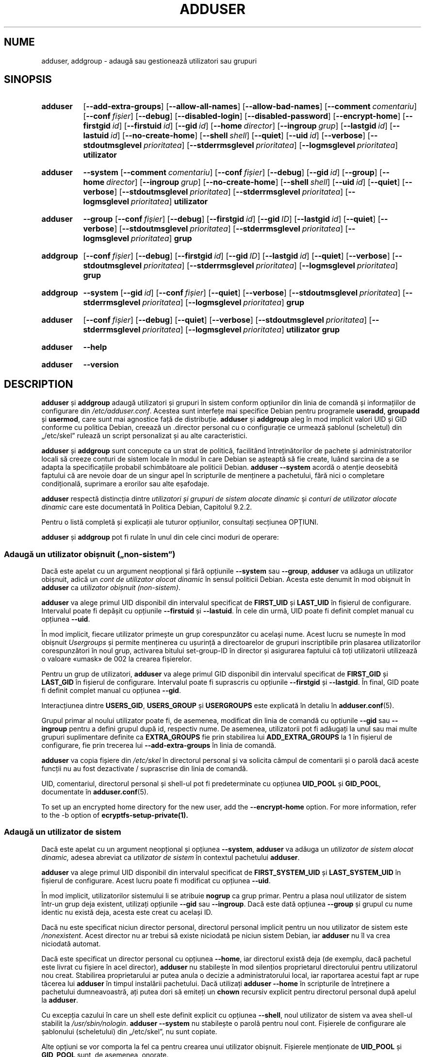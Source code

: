 .\" Copyright: 1994 Ian A. Murdock <imurdock@debian.org>
.\"            1995 Ted Hajek <tedhajek@boombox.micro.umn.edu>
.\"            1997-1999 Guy Maor
.\"            2000-2003 Roland Bauerschmidt <rb@debian.org>
.\"            2004-2025 Marc Haber <mh+debian-packages@zugschlus.de
.\"            2005-2009 Jörg Hoh <joerg@joerghoh.de
.\"            2006-2011 Stephen Gran <sgran@debian.org>
.\"            2011 Justin B Rye <jbr@edlug.org.uk>
.\"            2016 Afif Elghraoui <afif@debian.org>
.\"            2016 Helge Kreutzmann <debian@helgefjell.de>
.\"            2021-2022 Jason Franklin <jason@oneway.dev>
.\"            2022 Matt Barry <matt@hazelmollusk.org>
.\"
.\" This is free software; see the GNU General Public License version
.\" 2 or later for copying conditions.  There is NO warranty.
.\"*******************************************************************
.\"
.\" This file was generated with po4a. Translate the source file.
.\"
.\"*******************************************************************
.TH ADDUSER 8 "" "Debian GNU/Linux" 
.SH NUME
adduser, addgroup \- adaugă sau gestionează utilizatori sau grupuri
.SH SINOPSIS
.SY adduser
.OP \-\-add\-extra\-groups
.OP \-\-allow\-all\-names
.OP \-\-allow\-bad\-names
.OP \-\-comment comentariu
.OP \-\-conf fișier
.OP \-\-debug
.OP \-\-disabled\-login
.OP \-\-disabled\-password
.OP \-\-encrypt\-home
.OP \-\-firstgid id
.OP \-\-firstuid id
.OP \-\-gid id
.OP \-\-home director
.OP \-\-ingroup grup
.OP \-\-lastgid id
.OP \-\-lastuid id
.OP \-\-no\-create\-home
.OP \-\-shell shell
.OP \-\-quiet
.OP \-\-uid id
.OP \-\-verbose
.OP \-\-stdoutmsglevel prioritatea
.OP \-\-stderrmsglevel prioritatea
.OP \-\-logmsglevel prioritatea
\fButilizator\fP
.YS
.SY adduser
\fB\-\-system\fP
.OP \-\-comment comentariu
.OP \-\-conf fișier
.OP \-\-debug
.OP \-\-gid id
.OP \-\-group
.OP \-\-home director
.OP \-\-ingroup grup
.OP \-\-no\-create\-home
.OP \-\-shell shell
.OP \-\-uid id
.OP \-\-quiet
.OP \-\-verbose
.OP \-\-stdoutmsglevel prioritatea
.OP \-\-stderrmsglevel prioritatea
.OP \-\-logmsglevel prioritatea
\fButilizator\fP
.YS
.SY adduser
\fB\-\-group\fP
.OP \-\-conf fișier
.OP \-\-debug
.OP \-\-firstgid id
.OP \-\-gid ID
.OP \-\-lastgid id
.OP \-\-quiet
.OP \-\-verbose
.OP \-\-stdoutmsglevel prioritatea
.OP \-\-stderrmsglevel prioritatea
.OP \-\-logmsglevel prioritatea
\fBgrup\fP
.YS
.SY addgroup
.OP \-\-conf fișier
.OP \-\-debug
.OP \-\-firstgid id
.OP \-\-gid ID
.OP \-\-lastgid id
.OP \-\-quiet
.OP \-\-verbose
.OP \-\-stdoutmsglevel prioritatea
.OP \-\-stderrmsglevel prioritatea
.OP \-\-logmsglevel prioritatea
\fBgrup\fP
.YS
.SY addgroup
\fB\-\-system\fP
.OP \-\-gid id
.OP \-\-conf fișier
.OP \-\-quiet
.OP \-\-verbose
.OP \-\-stdoutmsglevel prioritatea
.OP \-\-stderrmsglevel prioritatea
.OP \-\-logmsglevel prioritatea
\fBgrup\fP
.YS
.SY adduser
.OP \-\-conf fișier
.OP \-\-debug
.OP \-\-quiet
.OP \-\-verbose
.OP \-\-stdoutmsglevel prioritatea
.OP \-\-stderrmsglevel prioritatea
.OP \-\-logmsglevel prioritatea
\fButilizator\fP \fBgrup\fP
.YS
.SY adduser
\fB\-\-help\fP
.YS
.SY adduser
\fB\-\-version\fP
.YS
.SH DESCRIPTION
\fBadduser\fP și \fBaddgroup\fP adaugă utilizatori și grupuri în sistem conform
opțiunilor din linia de comandă și informațiilor de configurare din
\fI/etc/adduser.conf\fP. Acestea sunt interfețe mai specifice Debian pentru
programele \fBuseradd\fP, \fBgroupadd\fP și \fBusermod\fP, care sunt mai agnostice
față de distribuție. \fBadduser\fP și \fBaddgroup\fP aleg în mod implicit valori
UID și GID conforme cu politica Debian, creează un .director personal cu o
configurație ce urmează șablonul (scheletul) din „/etc/skel” rulează un
script personalizat și au alte caracteristici.
.PP
\fBadduser\fP și \fBaddgroup\fP sunt concepute ca un strat de politică, facilitând
întreținătorilor de pachete și administratorilor locali să creeze conturi de
sistem locale în modul în care Debian se așteaptă să fie create, luând
sarcina de a se adapta la specificațiile probabil schimbătoare ale politicii
Debian. \fBadduser \-\-system\fP acordă o atenție deosebită faptului că are
nevoie doar de un singur apel în scripturile de menținere a pachetului, fără
nici o completare condițională, suprimare a erorilor sau alte eșafodaje.
.PP
\fBadduser\fP respectă distincția dintre \fIutilizatori și grupuri de sistem alocate dinamic\fP și \fIconturi de utilizator alocate dinamic\fP care este
documentată în Politica Debian, Capitolul 9.2.2.
.PP
Pentru o listă completă și explicații ale tuturor opțiunilor, consultați
secțiunea OPȚIUNI.
.PP
\fBadduser\fP și \fBaddgroup\fP pot fi rulate în unul din cele cinci moduri de
operare:
.SS "Adaugă un utilizator obișnuit („non\-sistem”)"
Dacă este apelat cu un argument neopțional și fără opțiunile \fB\-\-system\fP sau
\fB\-\-group\fP, \fBadduser\fP va adăuga un utilizator obișnuit, adică un \fIcont de utilizator alocat dinamic\fP în sensul politicii Debian. Acesta este denumit
în mod obișnuit în \fBadduser\fP ca \fIutilizator obișnuit (non\-sistem)\fP.
.PP
\fBadduser\fP va alege primul UID disponibil din intervalul specificat de
\fBFIRST_UID\fP și \fBLAST_UID\fP în fișierul de configurare. Intervalul poate fi
depășit cu opțiunile \fB\-\-firstuid\fP și \fB\-\-lastuid\fP.  În cele din urmă, UID
poate fi definit complet manual cu opțiunea \fB\-\-uid\fP.
.PP
În mod implicit, fiecare utilizator primește un grup corespunzător cu
același nume. Acest lucru se numește în mod obișnuit \fIUsergroups\fP și
permite menținerea cu ușurință a directoarelor de grupuri inscriptibile prin
plasarea utilizatorilor corespunzători în noul grup, activarea bitului
set\-group\-ID în director și asigurarea faptului că toți utilizatorii
utilizează o valoare «umask» de 002 la crearea fișierelor.
.PP
Pentru un grup de utilizatori, \fBadduser\fP va alege primul GID disponibil din
intervalul specificat de \fBFIRST_GID\fP și \fBLAST_GID\fP în fișierul de
configurare. Intervalul poate fi suprascris cu opțiunile \fB\-\-firstgid\fP și
\fB\-\-lastgid\fP. În final, GID poate fi definit complet manual cu opțiunea
\fB\-\-gid\fP.
.PP
Interacțiunea dintre \fBUSERS_GID\fP, \fBUSERS_GROUP\fP și \fBUSERGROUPS\fP este
explicată în detaliu în \fBadduser.conf\fP(5).
.PP
Grupul primar al noului utilizator poate fi, de asemenea, modificat din
linia de comandă cu opțiunile \fB\-\-gid\fP sau \fB\-\-ingroup\fP pentru a defini
grupul după id, respectiv nume. De asemenea, utilizatorii pot fi adăugați la
unul sau mai multe grupuri suplimentare definite ca \fBEXTRA_GROUPS\fP fie prin
stabilirea lui \fBADD_EXTRA_GROUPS\fP la 1 în fișierul de configurare, fie prin
trecerea lui \fB\-\-add\-extra\-groups\fP în linia de comandă.
.PP
\fBadduser\fP va copia fișiere din \fI/etc/skel\fP în directorul personal și va
solicita câmpul de comentarii și o parolă dacă aceste funcții nu au fost
dezactivate / suprascrise din linia de comandă.
.PP
UID, comentariul, directorul personal și shell\-ul pot fi predeterminate cu
opțiunea \fBUID_POOL\fP și \fBGID_POOL\fP, documentate în \fBadduser.conf\fP(5).

To set up an encrypted home directory for the new user, add the
\fB\-\-encrypt\-home\fP option.  For more information, refer to the \-b option of
\fBecryptfs\-setup\-private(1).\fP

.SS "Adaugă un utilizator de sistem"
Dacă este apelat cu un argument neopțional și opțiunea \fB\-\-system\fP,
\fBadduser\fP va adăuga un \fIutilizator de sistem alocat dinamic,\fP adesea
abreviat ca \fIutilizator de sistem\fP în contextul pachetului \fBadduser\fP.
.PP
\fBadduser\fP va alege primul UID disponibil din intervalul specificat de
\fBFIRST_SYSTEM_UID\fP și \fBLAST_SYSTEM_UID\fP în fișierul de configurare.  Acest
lucru poate fi modificat cu opțiunea \fB\-\-uid\fP.
.PP
În mod implicit, utilizatorilor sistemului li se atribuie \fBnogrup\fP ca grup
primar. Pentru a plasa noul utilizator de sistem într\-un grup deja existent,
utilizați opțiunile \fB\-\-gid\fP sau \fB\-\-ingroup\fP. Dacă este dată opțiunea
\fB\-\-group\fP și grupul cu nume identic nu există deja, acesta este creat cu
același ID.
.PP
Dacă nu este specificat niciun director personal, directorul personal
implicit pentru un nou utilizator de sistem este \fI\%/nonexistent\fP. Acest
director nu ar trebui să existe niciodată pe niciun sistem Debian, iar
\fBadduser\fP nu îl va crea niciodată automat.
.PP
Dacă este specificat un director personal cu opțiunea \fB\-\-home\fP, iar
directorul există deja (de exemplu, dacă pachetul este livrat cu fișiere în
acel director), \fBadduser\fP nu stabilește în mod silențios proprietarul
directorului pentru utilizatorul nou creat. Stabilirea proprietarului ar
putea anula o decizie a administratorului local, iar raportarea acestui fapt
ar rupe tăcerea lui \fBadduser\fP în timpul instalării pachetului. Dacă
utilizați \fBadduser \-\-home\fP în scripturile de întreținere a pachetului
dumneavoastră, ați putea dori să emiteți un \fBchown\fP recursiv explicit
pentru directorul personal după apelul la \fBadduser\fP.
.PP
Cu excepția cazului în care un shell este definit explicit cu opțiunea
\fB\-\-shell\fP, noul utilizator de sistem va avea shell\-ul stabilit la
\fI/usr/sbin/nologin\fP. \fBadduser \-\-system\fP nu stabilește o parolă pentru noul
cont. Fișierele de configurare ale șablonului (scheletului) din „/etc/skel”,
nu sunt copiate.
.PP
Alte opțiuni se vor comporta la fel ca pentru crearea unui utilizator
obișnuit. Fișierele menționate de \fBUID_POOL\fP și \fBGID_POOL\fP sunt, de
asemenea, onorate.

.SS "Adaugă un grup"
Dacă \fBadduser\fP este apelat cu opțiunea \fB\-\-group\fP și fără opțiunea
\fB\-\-system\fP sau, respectiv, \fBaddgroup\fP este apelat, va fi adăugat un grup
de utilizatori.
.PP
Un \fIgrup de sistem alocat dinamic,\fP adesea abreviat ca \fIgrup de sistem\fP în
contextul pachetului \fBadduser\fP, va fi creat dacă \fBadduser \-\-group\fP sau
\fBaddgroup\fP sunt apelate cu opțiunea \fB\-\-system\fP.
.PP
Un GID va fi ales din intervalul respectiv specificat pentru GID\-uri în
fișierul de configurare (\fBFIRST_GID\fP, \fBLAST_GID\fP, \fBFIRST_SYSTEM_GID\fP,
\fBLAST_SYSTEM_GID\fP).  Pentru a anula acest mecanism, puteți specifica GID\-ul
utilizând opțiunea \fB\-\-gid\fP.
.PP
Pentru grupurile non\-sistem, intervalul specificat în fișierul de
configurare poate fi suprascris cu opțiunile \fB\-\-firstgid\fP și \fB\-\-lastgid\fP.
.PP
Grupul este creat fără membri.

.SS "Adaugă un utilizator existent la un grup existent"
Dacă este apelat cu două argumente neopționale, \fBadduser\fP va adăuga un
utilizator existent la un grup existent.

.SH OPȚIUNI
Diferitele moduri de operare ale \fBadduser\fP permit opțiuni diferite. În
cazul în care nu sunt enumerate moduri valide pentru o opțiune, aceasta este
acceptată în toate modurile.
.PP
Versiunile scurte pentru anumite opțiuni pot exista din motive
istorice. Acestea vor rămâne acceptate, dar sunt eliminate din
documentație. Utilizatorii sunt sfătuiți să migreze la versiunea lungă a
opțiunilor.
.TP 
\fB\-\-add\-extra\-groups\fP
Adaugă noul utilizator la grupurile suplimentare definite în opțiunea
\fBEXTRA_GROUPS\fP a fișierelor de configurare. Vechea ortografie
\fB\-\-add_extra_groups\fP este depreciată și va fi acceptată numai în Debian
bookworm. Moduri valabile: \fBadduser\fP, \fBadduser \-\-system\fP.
.TP 
\fB\-\-allow\-all\-names\fP
Permite orice nume de utilizator și de grup care este acceptat de
\fBuseradd\fP(8).  A se vedea mai jos secțiunea \fBNUME VALIDE\fP. Moduri
valabile: \fBadduser\fP, \fBadduser \-\-system\fP, \fBaddgroup\fP, \fBaddgroup \-\-system\fP.
.TP 
\fB\-\-allow\-bad\-names\fP
Dezactivează verificarea \fBNAME_REGEX\fP și \fBSYS_NAME_REGEX\fP a numelor. Se
aplică doar o verificare mai slabă a validității numelui. A se vedea mai jos
secțiunea „NUME VALIDE”.  Moduri valabile: \fBadduser\fP, \fBadduser \-\-system\fP,
\fBaddgroup\fP, \fBaddgroup \-\-system\fP.
.TP 
\fB\-\-comment\fP\fI comentariu\fP
Definește câmpul de comentarii pentru noua intrare generată. \fBadduser\fP nu
va solicita informațiile dacă este dată această opțiune. Acest câmp este
cunoscut și sub numele de câmp GECOS și conține informații care sunt
utilizate de comanda \fBfinger\fP(1). Aceasta obișnuia să fie opțiunea
\fB\-\-gecos\fP, care este depreciată și va fi eliminată după Debian
bookworm. Moduri valabile: \fBadduser\fP, \fBadduser \-\-system\fP.
.TP 
\fB\-\-conf\fP\fI fișier\fP
Va utiliza \fIfișier\fP în loc de \fI/etc/adduser.conf\fP. Pot fi date mai multe
opțiuni \fB\-\-conf\fP.
.TP 
\fB\-\-debug\fP
Sinonim cu \fB\-\-stdoutmsglevel=debug.\fP Depreciată.
.TP 
\fB\-\-disabled\-login\fP
.TQ
\fB\-\-disabled\-password\fP
Nu rulează \fBpasswd\fP(1) pentru a stabili o parolă. În majoritatea
situațiilor, autentificările sunt totuși posibile (de exemplu, folosind chei
SSH sau prin PAM) din motive care depășesc domeniul de aplicare al
\fBadduser\fP. \fB\-\-disabled\-login\fP va defini în plus shell\-ul la
\fI/usr/sbin/nologin\fP. Mod valid: \fBadduser\fP.
.TP 
\fB\-\-firstuid\fP\fI ID\fP
.TQ
\fB\-\-lastuid\fP\fI ID\fP
.TQ
\fB\-\-firstgid\fP\fI ID\fP
.TQ
\fB\-\-lastgid\fP\fI ID\fP
Suprascrie primul UID / ultimul UID / primul GID / ultimul GID din
intervalul din care este ales uid\-ul (\fBFIRST_UID\fP, \fBLAST_UID\fP,
\fBFIRST_GID\fP și \fBLAST_GID\fP, \fBFIRST_SYSTEM_UID\fP, \fBLAST_SYSTEM_UID\fP,
\fBFIRST_SYSTEM_GID\fP și \fBLAST_SYSTEM_GID\fP în fișierul de configurare). Dacă
un grup este creat ca grup de utilizatori, \fB\-\-firstgid\fP și \fB\-\-lastgid\fP
sunt ignorate. Grupul primește același ID ca și utilizatorul. Moduri
valabile: \fBadduser\fP, \fBadduser \-\-system\fP, pentru \fB\-\-firstgid\fP și
\fB\-\-lastgid\fP și  de asemenea \fBaddgroup\fP.
.TP 
\fB\-\-force\-badname\fP
.TQ
\fB\-\-allow\-badname\fP
Acestea sunt formele depreciate ale \fB\-\-allow\-bad\-names\fP. Acestea vor fi
eliminate în timpul ciclului de lansare a versiunii Debian 13.
.TP 
\fB\-\-extrausers\fP
Uses extra users as the database.
.TP 
\fB\-\-gid\fP\fI GID \fP
Atunci când se creează un grup, această opțiune stabilește numărul ID\-ului
de grup al noului grup la \fIGID\fP. La crearea unui utilizator, această
opțiune stabilește numărul ID\-ului grupului primar al noului utilizator la
\fIGID\fP. Moduri valabile: \fBadduser\fP, \fBadduser \-\-system\fP, \fBaddgroup\fP,
\fBaddgroup \-\-system\fP.
.TP 
\fB\-\-group\fP
Utilizarea acestei opțiuni în \fBadduser \-\-system\fP indică faptul că noul
utilizator trebuie să primească un grup cu nume identic ca grup primar. Dacă
acel grup cu nume identic nu este deja prezent, acesta este creat. Dacă nu
este combinat cu \fB\-\-system\fP, este creat un grup cu numele dat. Aceasta din
urmă este acțiunea implicită dacă programul este invocat ca
\fBaddgroup\fP. Moduri valabile: \fBadduser \-\-system\fP, \fBaddgroup\fP, \fBaddgroup \-\-system\fP.
.TP 
\fB\-\-help\fP
Afișează un mesaj de utilizare succint.
.TP 
\fB\-\-home\fP\fI dir\fP
Utilizează \fIdirector\fP ca director personal al utilizatorului, în locul
celui implicit specificat de fișierul de configurare (sau \fI/nonexistent\fP
dacă se utilizează \fBadduser \-\-system\fP). Dacă directorul nu există, acesta
este creat. Moduri valabile: \fBadduser\fP, \fBadduser \-\-system\fP.
.TP 
\fB\-\-ingroup\fP\fI GRUP\fP
La crearea unui utilizator, această opțiune stabilește numărul ID al
grupului primar al noului utilizator la GID al grupului numit. Spre
deosebire de opțiunea \fB\-\-gid\fP, grupul este specificat aici prin nume și nu
prin numărul ID\-ului numeric. Grupul trebuie să existe deja. Moduri
valabile: \fBadduser\fP, \fBadduser \-\-system\fP.
.TP 
\fB\-\-lastuid\fP\fI ID\fP
.TQ
\fB\-\-lastgid\fP\fI ID\fP
Suprascrie ultimul UID / ultimul GID. A se vedea \fB\-\-firstuid\fP.
.TP 
\fB\-\-no\-create\-home\fP
Nu creează un director personal pentru noul utilizator. Rețineți că numele
rutei pentru directorul personal al noului utilizator va fi totuși introdus
în câmpul corespunzător din fișierul \fI\%/etc/passwd\fP. Utilizarea acestei
opțiuni nu implică faptul că acest câmp trebuie să fie gol. Mai degrabă,
aceasta indică lui \fB\%adduser\fP că un alt mecanism va fi responsabil pentru
inițializarea directorului personal al noului utilizator. Moduri valabile:
\fBadduser\fP, \fBadduser \-\-system\fP.
.TP 
\fB\-\-quiet\fP
Sinonim cu \fB\-\-stdoutmsglevel=warn.\fP Depreciată.
.TP 
\fB\-\-shell\fP\fI shell\fP
Utilizează \fIshell\fP ca shell de autentificare a utilizatorului, în locul
celui implicit specificat de fișierul de configurare (sau
\fI/usr/sbin/nologin\fP dacă se utilizează \fBadduser \-\-system\fP). Moduri
valabile: \fBadduser\fP, \fBadduser \-\-system\fP.
.TP 
\fB\-\-system\fP
În mod normal, \fBadduser\fP creează \fIconturi de utilizator și grupuri alocate dinamic\fP așa cum este definit în Politica Debian, Capitolul 9.2.2. Cu
această opțiune, \fBadduser\fP creează un \fIutilizator și grup de sistem alocate dinamic\fP și respectiv îi modifică modul. Moduri valabile:
\fBadduser\fP, \fBaddgroup\fP.
.TP 
\fB\-\-uid\fP\fI ID\fP
Forțează noul ID de utilizator să fie numărul dat. \fBadduser\fP va eșua dacă
ID\-ul de utilizator este deja ocupat. Moduri valabile: \fBadduser\fP, \fBadduser \-\-system\fP.
.TP 
\fB\-\-verbose\fP
Sinonim cu \fB\-\-stdoutmsglevel=info.\fP Depreciată.
.TP 
\fB\-\-stdoutmsglevel\fP\fI prioritatea\fP
.TQ
\fB\-\-stderrmsglevel\fP\fI prioritatea\fP
.TQ
\fB\-\-logmsglevel\fP\fI prioritatea\fP
Prioritatea minimă pentru mesajele înregistrate la syslog/journal și,
respectiv, la consolă. Valorile sunt \fItrace\fP, \fIdebug\fP, \fIinfo\fP, \fIwarn\fP,
\fIerr\fP și \fIfatal\fP. Mesajele cu prioritatea stabilită aici sau mai mare sunt
imprimate pe mediul respectiv. Mesajele imprimate la ieșirea de eroare
standard (stderr) nu sunt repetate la ieșirea standard (stdout). Acest lucru
permite administratorului local să controleze în mod independent conversația
lui \fBadduser\fP pe consolă și în jurnal, păstrând pentru sine informațiile
probabil derutante și lăsând în același timp informații utile în
jurnal. stdoutmsglevel, stderrmsglevel și logmsglevel sunt implicit warn,
warn, respectiv info.
.TP 
\fB\-v\fP , \fB\-\-version\fP
Afișează versiunea și informațiile privind drepturile de autor.

.SH "NUME VALIDE"
Din punct de vedere istoric, \fBadduser\fP(8) și \fBaddgroup\fP(8) au impus
conformitatea cu IEEE Std 1003.1\-2001, care permite numai următoarele
caractere să apară în numele de grup și de utilizator: litere, cifre,
liniuțe de subliniere, puncte, semne (@) și liniuțe de unire.  Numele nu
poate începe cu o liniuță de unire sau @. Semnul „$” este permis la
sfârșitul numelor de utilizator pentru a permite conturi tipice de mașină
Samba.
.PP
Valorile implicite pentru \fBNAME_REGEX\fP și \fBSYS_NAME_REGEX\fP permit ca
numele de utilizator să conțină litere și cifre, plus liniuța de unire (\-)
și cea de subliniere (_); numele trebuie să înceapă cu o literă (sau cu o
liniuță de subliniere pentru utilizatorii sistemului).
.PP
Cea mai puțin restrictivă politică, disponibilă prin utilizarea opțiunii
\fB\-\-allow\-all\-names\fP, face pur și simplu aceleași verificări ca
\fBuseradd\fP(8). Vă rugăm să rețineți că verificările \fBuseradd\fP au devenit
puțin mai restrictive în Debian 13.
.PP
Modificarea comportamentului implicit poate fi utilizată pentru a crea nume
confuze sau înșelătoare; utilizați cu precauție.

.SH JURNALIZAREA

\fBadduser\fP utilizează o jurnalizare extinsă și configurabilă pentru a\-și
adapta nivelul de detaliere al informațiilor la nevoile administratorului de
sistem.

Fiecare mesaj imprimat de \fBadduser\fP are o valoare de prioritate atribuită
de autori. Această prioritate nu poate fi modificată în timpul
execuției. Valorile de prioritate disponibile sunt \fBcrit\fP, \fBerror\fP,
\fBwarning\fP, \fBinfo\fP, \fBdebug\fP și \fBtrace\fP.

Dacă observați că un mesaj are o prioritate greșită, vă rugăm să depuneți un
raport de eroare.

De fiecare dată când este generat un mesaj, codul decide dacă să imprime
mesajul la ieșirea standard, ieșirea de eroare standard sau syslog. Acest
lucru este controlat în principal și independent de opțiunile de configurare
\fBSTDOUTMSGLEVEL\fP, \fBSTDERRMSGLEVEL\fP și \fBLOGMSGLEVEL\fP. În scopuri de
testare, aceste opțiuni pot fi anulate în linia de comandă.

Numai mesajele cu o prioritate mai mare sau egală cu nivelul mesajului
respectiv sunt înregistrate pe mediul de ieșire respectiv. Un mesaj care a
fost scris la ieșirea de eroare standard nu este scris a doua oară la
ieșirea standard.

.SH "VALORI DE IEȘIRE"

.TP 
\fB0\fP
Succes: Utilizatorul sau grupul există conform specificațiilor. Acest lucru
poate avea două cauze: Utilizatorul sau grupul a fost creat prin acest apel
la \fBadduser\fP sau utilizatorul sau grupul era deja prezent în sistem așa cum
s\-a specificat înainte ca \fBadduser\fP să fie invocat. Dacă \fBadduser \-\-system\fP este invocat pentru un utilizator deja existent cu atributele
solicitate sau compatibile, se va returna 0.
.TP 
\fB11\fP
Obiectul pe care \fBadduser\fP a fost solicitat să îl creeze există deja.
.TP 
\fB12\fP
Obiectul pe care \fBadduser\fP sau \fBdeluser\fP a fost solicitat să opereze nu
există.
.TP 
\fB13\fP
Obiectul asupra căruia \fBadduser\fP sau \fBdeluser\fP a fost solicitat să opereze
nu are proprietățile necesare pentru finalizarea operațiunii: Un utilizator
(un grup) a cărui creare a fost solicitată ca utilizator (grup) de sistem
există deja și nu este un utilizator (grup) de sistem, sau un utilizator
(grup) a cărui creare a fost solicitată cu un anumit UID (GID) există deja
și are un UID (GID) diferit, sau un utilizator (grup) de sistem a cărui
ștergere a fost solicitată există, dar nu este un utilizator (grup) de
sistem.
.TP 
\fB21\fP
UID\-ul (GID\-ul) care a fost solicitat explicit pentru un nou utilizator
(grup) este deja utilizat.
.TP 
\fB22\fP
Nu există niciun UID (GID) disponibil în intervalul solicitat.
.TP 
\fB23\fP
Nu există niciun grup cu GID\-ul solicitat pentru grupul primar pentru un
utilizator nou.Nu există niciun UID (GID) disponibil în intervalul
solicitat.
.TP 
\fB31\fP
Numele ales pentru un utilizator nou sau un grup nou nu este conform cu
regulile de denumire selectate.
.TP 
\fB32\fP
Directorul personal al unui utilizator nou trebuie să fie o rută absolută.
.TP 
\fB33\fP
«useradd» a returnat codul de ieșire 19 „nume de utilizator sau de grup
nevalid”. Aceasta înseamnă că numele de utilizator sau de grup ales nu se
încadrează în restricțiile «useradd» și «adduser» nu poate crea
utilizatorul.
.TP 
\fB41\fP
Grupul a cărui ștergere a fost solicitată nu este gol.
.TP 
\fB42\fP
Utilizatorul care a fost solicitat să fie eliminat dintr\-un grup nu este
membru al acestui grup.
.TP 
\fB43\fP
Nu este posibil să eliminați un utilizator din grupul său primar sau să nu
selectați niciun grup primar pentru un utilizator nou prin nicio metodă.
.TP 
\fB51\fP
S\-a detectat un număr sau o ordine incorectă a parametrilor liniei de
comandă.
.TP 
\fB52\fP
Opțiuni incompatibile stabilite în fișierul de configurare.
.TP 
\fB53\fP
Au fost detectate opțiuni de linie de comandă reciproc incompatibile.
.TP 
\fB54\fP
\fBadduser\fP și \fBdeluser\fP invocate ca non\-root și, prin urmare, nu pot
funcționa.
.TP 
\fB55\fP
\fBdeluser\fP va refuza să șteargă contul \fIroot\fP.
.TP 
\fB56\fP
A fost solicitată o funcție care necesită instalarea mai multor pachete.
Consultați Recommends: și Suggests: ale pachetului adduser.
.TP 
\fB61\fP
\fBadduser\fP a fost întrerupt din anumite motive și a încercat să anuleze
modificările efectuate în timpul execuției.
.TP 
\fB62\fP
Eroare internă \fBadduser\fP. Acest lucru nu ar trebui să se întâmple. Vă rugăm
să încercați să reproduceți problema și să depuneți un raport de eroare.
.TP 
\fB71\fP
Eroare la crearea și gestionarea blocării.
.TP 
\fB72\fP
Eroare la accesarea fișierului (fișierelor) de configurare.
.TP 
\fB73\fP
Eroare la accesarea unui fișier bază de date (pool)
.TP 
\fB74\fP
Eroare la citirea unui fișier bază de date (pool), eroare de sintaxă în
fișier.
.TP 
\fB75\fP
Eroare la accesarea fișierelor auxiliare.
.TP 
\fB81\fP
Un executabil necesar pentru \fBadduser\fP sau \fBdeluser\fP nu poate fi
găsit. Verificați instalarea și dependențele.
.TP 
\fB82\fP
Executarea unei comenzi externe a returnat o eroare neașteptată.
.TP 
\fB83\fP
O comandă externă a fost terminată cu un semnal.
.TP 
\fB84\fP
Un apel sistemic s\-a încheiat cu o eroare neașteptată.
.PP
Sau pentru multe alte motive încă nedocumentate care sunt imprimate apoi în
consolă. Ați putea lua în considerare să creșteți nivelul de jurnalizare
pentru a face \fBadduser\fP maii „vorbăreț” ;).

.SH SECURITATE
\fBadduser\fP are nevoie de privilegii root și oferă, prin opțiunea de linie de
comandă \fB\-\-conf\fP, posibilitatea de a utiliza diferite fișiere de
configurare. Nu utilizați \fBsudo\fP(8) sau instrumente similare pentru a oferi
privilegii parțiale lui \fBadduser\fP cu parametri restricționați ai liniei de
comandă. Acest lucru este ușor de eludat și ar putea permite utilizatorilor
să creeze conturi arbitrare. Dacă doriți acest lucru, luați în considerare
scrierea propriului script și acordarea de privilegii pentru executarea
scriptului respectiv.

.SH FIȘIERE
.TP 
\fI/etc/adduser.conf\fP
Fișierul de configurare implicit pentru \fBadduser\fP(8) și \fBaddgroup\fP(8)
.TP 
\fI/usr/local/sbin/adduser.local\fP
Suplimente personalizate opționale, consultați \fBadduser.local\fP(8)
.

.SH NOTE
Din păcate, termenul \fIcont de sistem\fP suferă de o dublă utilizare în
Debian. Acesta înseamnă atât un cont pentru sistemul Debian real,
deosebindu\-se de un \fIcont de aplicație\fP care ar putea exista în baza de
date de utilizatori a unei aplicații care rulează pe Debian. Un \fIcont de sistem\fP în această definiție are potențialul de a se conecta la sistemul
real, are un UID, poate fi membru în grupuri de sistem, poate deține fișiere
și procese. Politica Debian, dimpotrivă, în capitolul său 9.2.2, face o
distincție între \fIutilizatori și grupuri de sistem alocate dinamic\fP și
\fIconturi de utilizator alocate dinamic\fP, însemnând în ambele cazuri
instanțe speciale ale \fIconturilor de sistem\fP. Trebuie să se acorde atenție
pentru a nu se confunda această terminologie. Deoarece \fBadduser\fP și
\fBdeluser\fP(8) nu se referă niciodată la \fIconturi de aplicații\fP și tot ceea
ce se află în acest pachet se referă aici la \fIconturi de sistem\fP,
utilizarea termenilor \fIcont de utilizator\fP și \fIcont de sistem\fP nu este de
fapt ambiguă în contextul acestui pachet. Din motive de claritate, prezentul
document utilizează definiția \fIcont sau grup local de sistem\fP dacă este
necesară distincția față de \fIconturi de aplicații\fP sau conturi gestionate
într\-un serviciu de directoare.
.PP
\fBadduser\fP obișnuia să aibă viziunea de a fi interfața universală pentru
diferitele servicii de directoare pentru crearea și ștergerea conturilor
obișnuite și de sistem în Debian încă din anii 1990. Această viziune a fost
abandonată din 2022. Raționamentul din spatele acestei decizii include: că,
în practică, un sistem de servere mic nu va avea oricum acces în scris la un
serviciu de directoare la nivel de întreprindere, că pachetele instalate
local sunt greu de gestionat cu conturi de sistem controlate la nivel
central, că serviciile de directoare la nivel de întreprindere au oricum
propriile procese de gestionare și că este puțin probabil ca forța de muncă
a echipei \fBadduser\fP să fie vreodată suficient de puternică pentru a scrie
și menține suportul pentru multitudinea de servicii de directoare care
necesită suport.
.PP
\fBadduser\fP se va limita la a fi un strat de politică pentru gestionarea
conturilor sistemului local, folosind instrumentele din pachetul \fBpasswd\fP
pentru operația propriu\-zisă.

.SH ERORI
Utilizarea inconsecventă a terminologiei în jurul termenului \fIcont de sistem „system account”\fP în documente și cod este o eroare. Vă rugăm să
raportați acest lucru și să ne permiteți să ne îmbunătățim documentele.
.PP
\fBadduser\fP acordă o atenție specială pentru a putea fi utilizat direct în
scripturile de menținere Debian fără completări condiționale, suprimarea
erorilor și alte eșafodaje. Singurul lucru pe care întreținătorul pachetului
ar trebui să îl codifice este o verificare a prezenței executabilului în
scriptul „postrm”. Responsabilii cu menținerea \fBadduser\fP consideră că
necesitatea unui eșafodaj suplimentar este o eroare și își încurajează
colegii responsabili cu menținerea pachetelor Debian să depună erori
împotriva pachetului \fBadduser\fP în acest caz.

.SH "CONSULTAȚI ȘI"
\fBadduser.conf\fP(5), \fBdeluser\fP(8), \fBgroupadd\fP(8), \fBuseradd\fP(8),
\fBusermod\fP(8), \fB/usr/share/doc/base\-passwd/users\-and\-groups.html\fP pe orice
sistem Debian, Debian Policy 9.2.2, RFC8264 „PRECIS Framework: Preparation,
Enforcement, and Comparison of Internationalized Strings in Application
Protocols”, RFC8265 «PRECIS Representing Usernames and Passwords»,
https://wiki.debian.org/UserAccounts.
